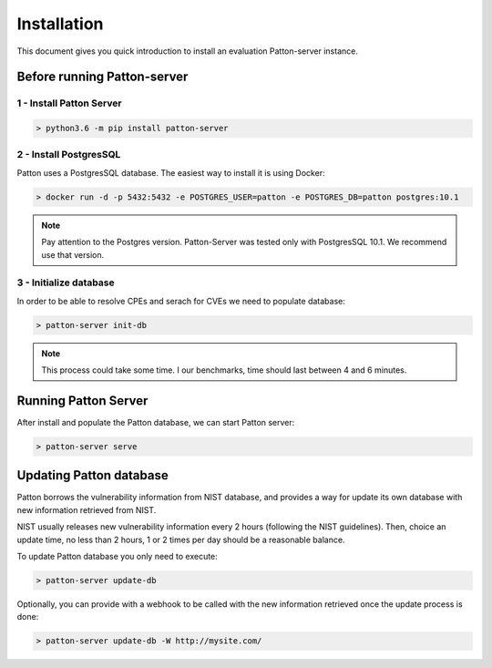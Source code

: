 Installation
============

This document gives you quick introduction to install an evaluation Patton-server instance.

Before running Patton-server
++++++++++++++++++++++++++++

1 - Install Patton Server
-------------------------

.. code-block:: console

  > python3.6 -m pip install patton-server

2 - Install PostgresSQL
-----------------------

Patton uses a PostgresSQL database. The easiest way to install it is using Docker:

.. code-block:: console

  > docker run -d -p 5432:5432 -e POSTGRES_USER=patton -e POSTGRES_DB=patton postgres:10.1

.. note::

    Pay attention to the Postgres version. Patton-Server was tested only with PostgresSQL 10.1. We recommend use that version.

3 - Initialize database
-----------------------

In order to be able to resolve CPEs and serach for CVEs we need to populate database:

.. code-block:: console

  > patton-server init-db

.. note::

  This process could take some time. I our benchmarks, time should last between 4 and 6 minutes.


Running Patton Server
+++++++++++++++++++++

After install and populate the Patton database, we can start Patton server:

.. code-block:: console

  > patton-server serve


Updating Patton database
++++++++++++++++++++++++

Patton borrows the vulnerability information from NIST database, and provides a way for update its own database with new information retrieved from NIST.

NIST usually releases new vulnerability information every 2 hours (following the NIST guidelines). Then, choice an update time, no less than 2 hours, 1 or 2 times per day should be a reasonable balance.

To update Patton database you only need to execute:

.. code-block:: console

   > patton-server update-db

Optionally, you can provide with a webhook to be called with the new information retrieved once the update process is done:

.. code-block:: console

   > patton-server update-db -W http://mysite.com/
